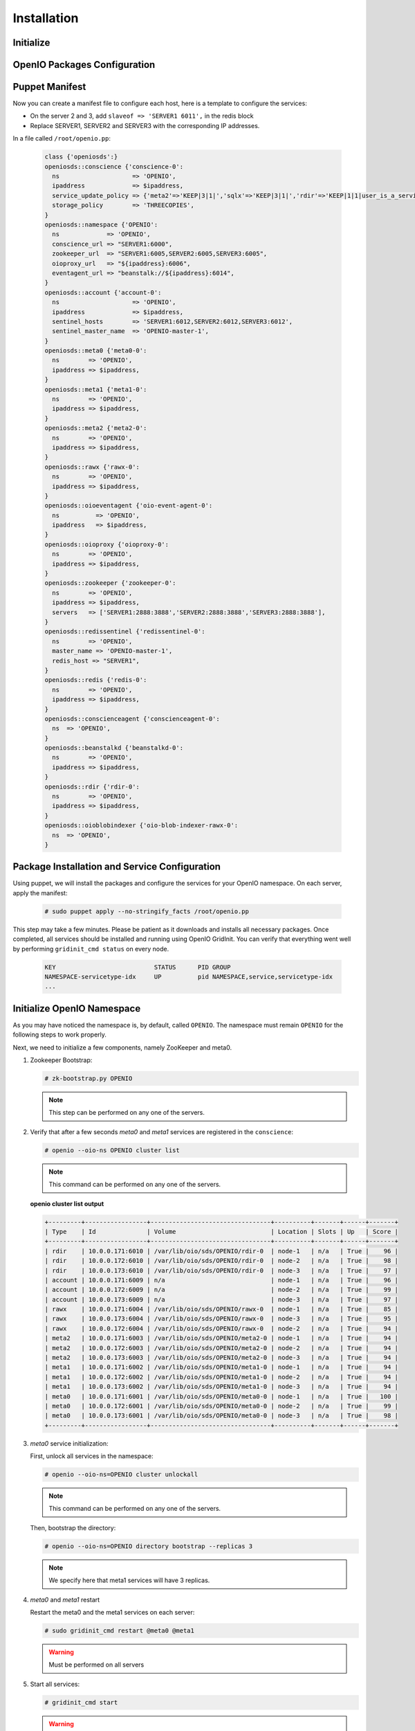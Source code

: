 ============
Installation
============

Initialize
~~~~~~~~~~

.. only:: ubuntu or debian or raspbian

  .. include:: ../../install-common/source/initialize_debian.rst
 
.. only:: centos

  .. include:: ../../install-common/source/initialize_centos.rst
 
OpenIO Packages Configuration
~~~~~~~~~~~~~~~~~~~~~~~~~~~~~

.. only:: centos
  
  .. include:: ../../install-common/source/packages_configuration_centos.rst
  
.. only:: ubuntu
  
  .. include:: ../../install-common/source/packages_configuration_ubuntu.rst
  
.. only:: debian
  
  .. include:: ../../install-common/source/packages_configuration_debian.rst

.. only:: raspbian
  
  .. include:: ../../install-common/source/packages_configuration_raspbian.rst

Puppet Manifest
~~~~~~~~~~~~~~~

Now you can create a manifest file to configure each host,
here is a template to configure the services:

- On the server 2 and 3, add ``slaveof => 'SERVER1 6011',`` in the redis block
- Replace SERVER1, SERVER2 and SERVER3 with the corresponding IP addresses.

In a file called ``/root/openio.pp``:

   .. code-block:: puppet
   
      class {'openiosds':}
      openiosds::conscience {'conscience-0':
        ns                    => 'OPENIO',
        ipaddress             => $ipaddress,
        service_update_policy => {'meta2'=>'KEEP|3|1|','sqlx'=>'KEEP|3|1|','rdir'=>'KEEP|1|1|user_is_a_service=rawx'},
        storage_policy        => 'THREECOPIES',
      }
      openiosds::namespace {'OPENIO':
        ns             => 'OPENIO',
        conscience_url => "SERVER1:6000",
        zookeeper_url  => "SERVER1:6005,SERVER2:6005,SERVER3:6005",
        oioproxy_url   => "${ipaddress}:6006",
        eventagent_url => "beanstalk://${ipaddress}:6014",
      }
      openiosds::account {'account-0':
        ns                    => 'OPENIO',
        ipaddress             => $ipaddress,
        sentinel_hosts        => 'SERVER1:6012,SERVER2:6012,SERVER3:6012',
        sentinel_master_name  => 'OPENIO-master-1',
      }
      openiosds::meta0 {'meta0-0':
        ns        => 'OPENIO',
        ipaddress => $ipaddress,
      }
      openiosds::meta1 {'meta1-0':
        ns        => 'OPENIO',
        ipaddress => $ipaddress,
      }
      openiosds::meta2 {'meta2-0':
        ns        => 'OPENIO',
        ipaddress => $ipaddress,
      }
      openiosds::rawx {'rawx-0':
        ns        => 'OPENIO',
        ipaddress => $ipaddress,
      }
      openiosds::oioeventagent {'oio-event-agent-0':
        ns          => 'OPENIO',
        ipaddress   => $ipaddress,
      }
      openiosds::oioproxy {'oioproxy-0':
        ns        => 'OPENIO',
        ipaddress => $ipaddress,
      }
      openiosds::zookeeper {'zookeeper-0':
        ns        => 'OPENIO',
        ipaddress => $ipaddress,
        servers   => ['SERVER1:2888:3888','SERVER2:2888:3888','SERVER3:2888:3888'],
      }
      openiosds::redissentinel {'redissentinel-0':
        ns        => 'OPENIO',
        master_name => 'OPENIO-master-1',
        redis_host => "SERVER1",
      }
      openiosds::redis {'redis-0':
        ns        => 'OPENIO',
        ipaddress => $ipaddress,
      }
      openiosds::conscienceagent {'conscienceagent-0':
        ns  => 'OPENIO',
      }
      openiosds::beanstalkd {'beanstalkd-0':
        ns        => 'OPENIO',
        ipaddress => $ipaddress,
      }
      openiosds::rdir {'rdir-0':
        ns        => 'OPENIO',
        ipaddress => $ipaddress,
      }
      openiosds::oioblobindexer {'oio-blob-indexer-rawx-0':
        ns  => 'OPENIO',
      }

Package Installation and Service Configuration
~~~~~~~~~~~~~~~~~~~~~~~~~~~~~~~~~~~~~~~~~~~~~~

Using puppet, we will install the packages and configure the services for your OpenIO namespace.
On each server, apply the manifest:

   .. code-block:: console

      # sudo puppet apply --no-stringify_facts /root/openio.pp

This step may take a few minutes. Please be patient as it downloads and installs all necessary packages. 
Once completed, all services should be installed and running using OpenIO GridInit.
You can verify that everything went well by performing ``gridinit_cmd status`` on every node.

    .. code-block:: console

       KEY                           STATUS      PID GROUP
       NAMESPACE-servicetype-idx     UP          pid NAMESPACE,service,servicetype-idx
       ...

Initialize OpenIO Namespace
~~~~~~~~~~~~~~~~~~~~~~~~~~~

As you may have noticed the namespace is, by default, called ``OPENIO``.  The namespace must remain ``OPENIO`` for the following steps to work properly.  

Next, we need to initialize a few components, namely ZooKeeper and meta0.

#. Zookeeper Bootstrap:

   .. code-block:: console

      # zk-bootstrap.py OPENIO

   .. note::

      This step can be performed on any one of the servers.

#. Verify that after a few seconds `meta0` and `meta1` services are registered in the ``conscience``:

   .. code-block:: console

      # openio --oio-ns OPENIO cluster list

   .. note::

      This command can be performed on any one of the servers.

   **openio cluster list output**

   .. code-block:: console 

      +---------+-----------------+---------------------------------+----------+-------+------+-------+
      | Type    | Id              | Volume                          | Location | Slots | Up   | Score |
      +---------+-----------------+---------------------------------+----------+-------+------+-------+
      | rdir    | 10.0.0.171:6010 | /var/lib/oio/sds/OPENIO/rdir-0  | node-1   | n/a   | True |    96 |
      | rdir    | 10.0.0.172:6010 | /var/lib/oio/sds/OPENIO/rdir-0  | node-2   | n/a   | True |    98 |
      | rdir    | 10.0.0.173:6010 | /var/lib/oio/sds/OPENIO/rdir-0  | node-3   | n/a   | True |    97 |
      | account | 10.0.0.171:6009 | n/a                             | node-1   | n/a   | True |    96 |
      | account | 10.0.0.172:6009 | n/a                             | node-2   | n/a   | True |    99 |
      | account | 10.0.0.173:6009 | n/a                             | node-3   | n/a   | True |    97 |
      | rawx    | 10.0.0.171:6004 | /var/lib/oio/sds/OPENIO/rawx-0  | node-1   | n/a   | True |    85 |
      | rawx    | 10.0.0.173:6004 | /var/lib/oio/sds/OPENIO/rawx-0  | node-3   | n/a   | True |    95 |
      | rawx    | 10.0.0.172:6004 | /var/lib/oio/sds/OPENIO/rawx-0  | node-2   | n/a   | True |    94 |
      | meta2   | 10.0.0.171:6003 | /var/lib/oio/sds/OPENIO/meta2-0 | node-1   | n/a   | True |    94 |
      | meta2   | 10.0.0.172:6003 | /var/lib/oio/sds/OPENIO/meta2-0 | node-2   | n/a   | True |    94 |
      | meta2   | 10.0.0.173:6003 | /var/lib/oio/sds/OPENIO/meta2-0 | node-3   | n/a   | True |    94 |
      | meta1   | 10.0.0.171:6002 | /var/lib/oio/sds/OPENIO/meta1-0 | node-1   | n/a   | True |    94 |
      | meta1   | 10.0.0.172:6002 | /var/lib/oio/sds/OPENIO/meta1-0 | node-2   | n/a   | True |    94 |
      | meta1   | 10.0.0.173:6002 | /var/lib/oio/sds/OPENIO/meta1-0 | node-3   | n/a   | True |    94 |
      | meta0   | 10.0.0.171:6001 | /var/lib/oio/sds/OPENIO/meta0-0 | node-1   | n/a   | True |   100 |
      | meta0   | 10.0.0.172:6001 | /var/lib/oio/sds/OPENIO/meta0-0 | node-2   | n/a   | True |    99 |
      | meta0   | 10.0.0.173:6001 | /var/lib/oio/sds/OPENIO/meta0-0 | node-3   | n/a   | True |    98 |
      +---------+-----------------+---------------------------------+----------+-------+------+-------+
      

#. `meta0` service initialization:

   First, unlock all services in the namespace:

   .. code-block:: console

      # openio --oio-ns=OPENIO cluster unlockall

   .. note::

       This command can be performed on any one of the servers.


   Then, bootstrap the directory:

   .. code-block:: console

      # openio --oio-ns=OPENIO directory bootstrap --replicas 3

   .. note::

      We specify here that meta1 services will have 3 replicas.


#. `meta0` and `meta1` restart

   Restart the meta0 and the meta1 services on each server:

   .. code-block:: console

      # sudo gridinit_cmd restart @meta0 @meta1

   .. warning::

      Must be performed on all servers

#. Start all services:

   .. code-block:: console

      # gridinit_cmd start

   .. warning::

      Must be performed on all servers

   **gridinit_cmd status output**

   .. code-block:: console

      KEY                       STATUS      PID GROUP
      OPENIO-account-0          UP          621 OPENIO,account,account-0
      OPENIO-beanstalkd-0       UP          764 OPENIO,beanstalkd,beanstalkd-0
      OPENIO-conscienceagent-0  UP          622 OPENIO,conscienceagent,conscienceagent-0
      OPENIO-meta0-0            UP          687 OPENIO,meta0,meta0-0
      OPENIO-meta1-0            UP          686 OPENIO,meta1,meta1-0
      OPENIO-meta2-0            UP          685 OPENIO,meta2,meta2-0
      OPENIO-oio-blob-indexer-0 UP          616 OPENIO,oio-blob-indexer,oio-blob-indexer-0
      OPENIO-oio-event-agent-0  UP          617 OPENIO,oio-event-agent,oio-event-agent-0
      OPENIO-oioproxy-0         UP          683 OPENIO,oioproxy,oioproxy-0
      OPENIO-rawx-0             UP          741 OPENIO,rawx,rawx-0
      OPENIO-rdir-0             UP          615 OPENIO,rdir,rdir-0
      OPENIO-redis-0            UP          684 OPENIO,redis,redis-0
      OPENIO-redissentinel-0    UP          614 OPENIO,redissentinel,redissentinel-0
      OPENIO-zookeeper-0        UP          612 OPENIO,zookeeper,zookeeper-0

#. Unlock all services:

   Finally, unlock all services in the namespace:

   .. code-block:: console

      # openio --oio-ns=OPENIO cluster unlockall

   .. note::

      This command can be performed on any one of the servers.


   After unlocking, your OPENIO namespace should be running!

   Be sure that every score is greater that 0 using `openio cluster list`:

   .. code-block:: console

      # openio --oio-ns OPENIO cluster list

   .. TODO ADD test installation section
